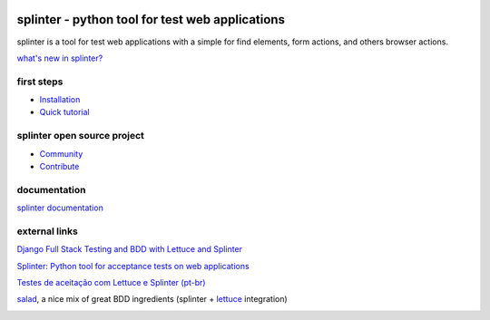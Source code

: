 .. image:: https://secure.travis-ci.org/cobrateam/splinter.png
   :target: http://travis-ci.org/cobrateam/splinter


++++++++++++++++++++++++++++++++++++++++++++++++
splinter - python tool for test web applications
++++++++++++++++++++++++++++++++++++++++++++++++

splinter is a tool for test web applications with a simple for find elements, form actions, and others browser actions.

`what's new in splinter? <http://splinter.readthedocs.org/en/latest/news.html>`_

first steps
===========

* `Installation <http://splinter.readthedocs.org/en/latest/install.html>`_
* `Quick tutorial <http://splinter.readthedocs.org/en/latest/tutorial.html>`_

splinter open source project
============================

* `Community <http://splinter.readthedocs.org/en/latest/community.html>`_
* `Contribute <http://splinter.readthedocs.org/en/latest/contribute.html>`_

documentation
=============

`splinter documentation <http://splinter.readthedocs.org>`_

external links
==============

`Django Full Stack Testing and BDD with Lettuce and Splinter <http://cilliano.com/blog/2011/02/07/django-bdd-with-lettuce-and-splinter/>`_

`Splinter: Python tool for acceptance tests on web applications <http://www.franciscosouza.com/2011/05/splinter-python-tool-for-acceptance-tests-on-web-applications/>`_

`Testes de aceitação com Lettuce e Splinter (pt-br) <http://www.slideshare.net/franciscosouza/testes-de-aceitao-com-lettuce-e-splinter?from=ss_embed>`_

`salad <https://github.com/wieden-kennedy/salad>`_, a nice mix of great BDD ingredients (splinter + `lettuce <http://lettuce.it>`_ integration)


.. image:: https://d2weczhvl823v0.cloudfront.net/cobrateam/splinter/trend.png
   :alt: Bitdeli badge
   :target: https://bitdeli.com/free


